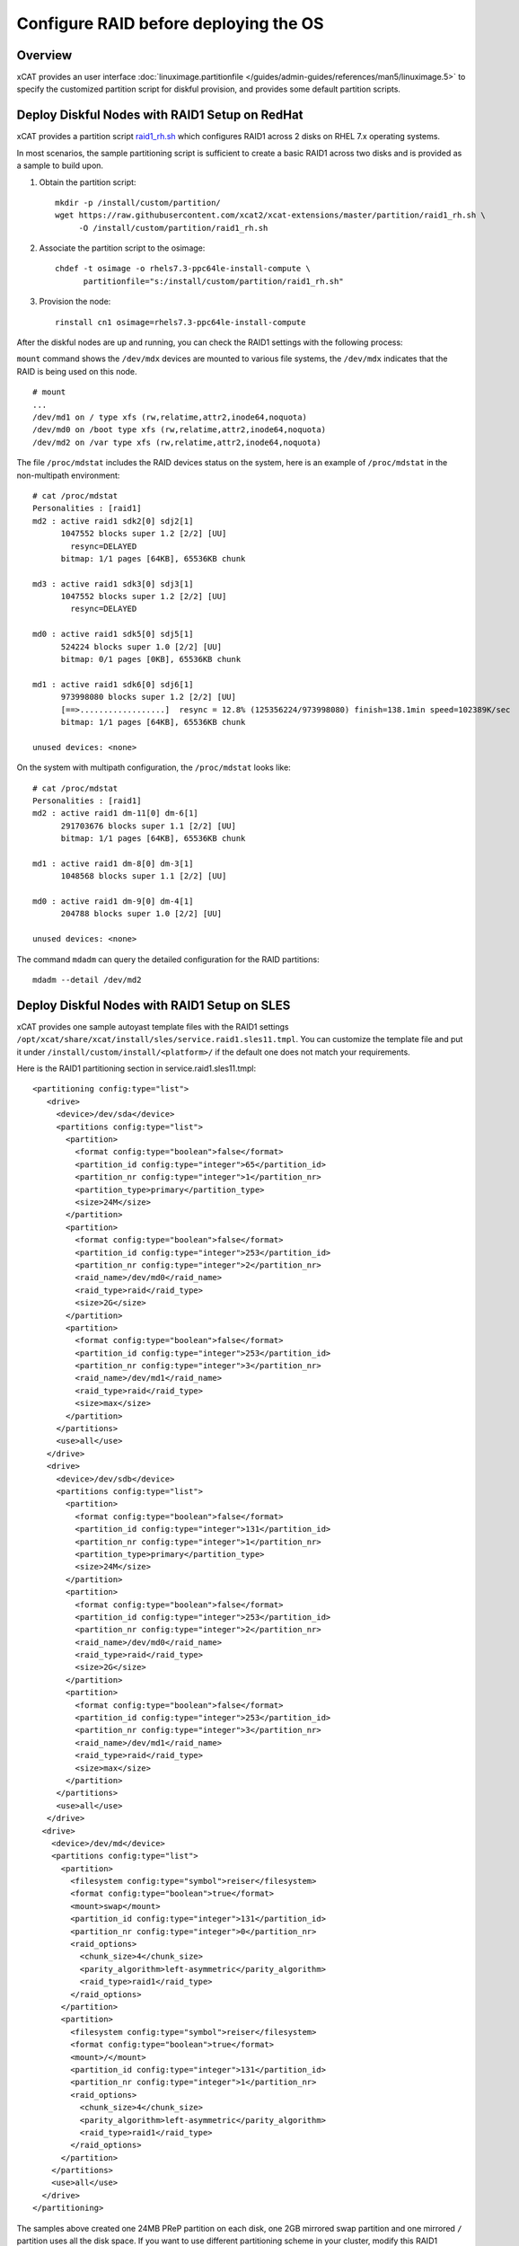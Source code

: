 Configure RAID before deploying the OS
======================================

Overview
--------

xCAT provides an user interface :doc:`linuximage.partitionfile </guides/admin-guides/references/man5/linuximage.5>` to specify the customized partition script for diskful provision, and provides some default partition scripts.


Deploy Diskful Nodes with RAID1 Setup on RedHat
-----------------------------------------------

xCAT provides a partition script `raid1_rh.sh <https://raw.githubusercontent.com/xcat2/xcat-extensions/master/partition/raid1_rh.sh>`_  which configures RAID1 across 2 disks on RHEL 7.x operating systems.

In most scenarios, the sample partitioning script is sufficient to create a basic RAID1 across two disks and is provided as a sample to build upon.

1. Obtain the partition script: :: 

     mkdir -p /install/custom/partition/
     wget https://raw.githubusercontent.com/xcat2/xcat-extensions/master/partition/raid1_rh.sh \
          -O /install/custom/partition/raid1_rh.sh

2. Associate the partition script to the osimage: ::

     chdef -t osimage -o rhels7.3-ppc64le-install-compute \ 
           partitionfile="s:/install/custom/partition/raid1_rh.sh"

3. Provision the node: ::

     rinstall cn1 osimage=rhels7.3-ppc64le-install-compute
 
After the diskful nodes are up and running, you can check the RAID1 settings with the following process:

``mount`` command shows the ``/dev/mdx`` devices are mounted to various file systems, the ``/dev/mdx`` indicates that the RAID is being used on this node. ::

     # mount
     ...
     /dev/md1 on / type xfs (rw,relatime,attr2,inode64,noquota)
     /dev/md0 on /boot type xfs (rw,relatime,attr2,inode64,noquota)
     /dev/md2 on /var type xfs (rw,relatime,attr2,inode64,noquota)     

The file ``/proc/mdstat`` includes the RAID devices status on the system, here is an example of ``/proc/mdstat`` in the non-multipath environment: ::

     # cat /proc/mdstat
     Personalities : [raid1]
     md2 : active raid1 sdk2[0] sdj2[1]
           1047552 blocks super 1.2 [2/2] [UU]
             resync=DELAYED
           bitmap: 1/1 pages [64KB], 65536KB chunk
     
     md3 : active raid1 sdk3[0] sdj3[1]
           1047552 blocks super 1.2 [2/2] [UU]
             resync=DELAYED
     
     md0 : active raid1 sdk5[0] sdj5[1]
           524224 blocks super 1.0 [2/2] [UU]
           bitmap: 0/1 pages [0KB], 65536KB chunk
     
     md1 : active raid1 sdk6[0] sdj6[1]
           973998080 blocks super 1.2 [2/2] [UU]
           [==>..................]  resync = 12.8% (125356224/973998080) finish=138.1min speed=102389K/sec
           bitmap: 1/1 pages [64KB], 65536KB chunk
     
     unused devices: <none>

On the system with multipath configuration, the ``/proc/mdstat`` looks like: ::

     # cat /proc/mdstat
     Personalities : [raid1]
     md2 : active raid1 dm-11[0] dm-6[1]
           291703676 blocks super 1.1 [2/2] [UU]
           bitmap: 1/1 pages [64KB], 65536KB chunk

     md1 : active raid1 dm-8[0] dm-3[1]
           1048568 blocks super 1.1 [2/2] [UU]

     md0 : active raid1 dm-9[0] dm-4[1]
           204788 blocks super 1.0 [2/2] [UU]

     unused devices: <none>

	
The command ``mdadm`` can query the detailed configuration for the RAID partitions: ::

    mdadm --detail /dev/md2


Deploy Diskful Nodes with RAID1 Setup on SLES
---------------------------------------------

xCAT provides one sample autoyast template files with the RAID1 settings ``/opt/xcat/share/xcat/install/sles/service.raid1.sles11.tmpl``. You can customize the template file and put it under ``/install/custom/install/<platform>/`` if the default one does not match your requirements.

Here is the RAID1 partitioning section in service.raid1.sles11.tmpl: :: 

     <partitioning config:type="list">
        <drive>
          <device>/dev/sda</device>
          <partitions config:type="list">
            <partition>
              <format config:type="boolean">false</format>
              <partition_id config:type="integer">65</partition_id>
              <partition_nr config:type="integer">1</partition_nr>
              <partition_type>primary</partition_type>
              <size>24M</size>
            </partition>
            <partition>
              <format config:type="boolean">false</format>
              <partition_id config:type="integer">253</partition_id>
              <partition_nr config:type="integer">2</partition_nr>
              <raid_name>/dev/md0</raid_name>
              <raid_type>raid</raid_type>
              <size>2G</size>
            </partition>
            <partition>
              <format config:type="boolean">false</format>
              <partition_id config:type="integer">253</partition_id>
              <partition_nr config:type="integer">3</partition_nr>
              <raid_name>/dev/md1</raid_name>
              <raid_type>raid</raid_type>
              <size>max</size>
            </partition>
          </partitions>
          <use>all</use>
        </drive>
        <drive>
          <device>/dev/sdb</device>
          <partitions config:type="list">
            <partition>
              <format config:type="boolean">false</format>
              <partition_id config:type="integer">131</partition_id>
              <partition_nr config:type="integer">1</partition_nr>
              <partition_type>primary</partition_type>
              <size>24M</size>
            </partition>
            <partition>
              <format config:type="boolean">false</format>
              <partition_id config:type="integer">253</partition_id>
              <partition_nr config:type="integer">2</partition_nr>
              <raid_name>/dev/md0</raid_name>
              <raid_type>raid</raid_type>
              <size>2G</size>
            </partition>
            <partition>
              <format config:type="boolean">false</format>
              <partition_id config:type="integer">253</partition_id>
              <partition_nr config:type="integer">3</partition_nr>
              <raid_name>/dev/md1</raid_name>
              <raid_type>raid</raid_type>
              <size>max</size>
            </partition>
          </partitions>
          <use>all</use>
        </drive>
       <drive>
         <device>/dev/md</device>
         <partitions config:type="list">
           <partition>
             <filesystem config:type="symbol">reiser</filesystem>
             <format config:type="boolean">true</format>
             <mount>swap</mount>
             <partition_id config:type="integer">131</partition_id>
             <partition_nr config:type="integer">0</partition_nr>
             <raid_options>
               <chunk_size>4</chunk_size>
               <parity_algorithm>left-asymmetric</parity_algorithm>
               <raid_type>raid1</raid_type>
             </raid_options>
           </partition>
           <partition>
             <filesystem config:type="symbol">reiser</filesystem>
             <format config:type="boolean">true</format>
             <mount>/</mount>
             <partition_id config:type="integer">131</partition_id>
             <partition_nr config:type="integer">1</partition_nr>
             <raid_options>
               <chunk_size>4</chunk_size>
               <parity_algorithm>left-asymmetric</parity_algorithm>
               <raid_type>raid1</raid_type>
             </raid_options>
           </partition>
         </partitions>
         <use>all</use>
       </drive>
     </partitioning>

The samples above created one 24MB PReP partition on each disk, one 2GB mirrored swap partition and one mirrored ``/`` partition uses all the disk space. If you want to use different partitioning scheme in your cluster, modify this RAID1 section in the autoyast template file accordingly.

Since the PReP partition can not be mirrored between the two disks, some additional postinstall commands should be run to make the second disk bootable, here the the commands needed to make the second disk bootable: ::

     # Set the second disk to be bootable for RAID1 setup
     parted -s /dev/sdb mkfs 1 fat16
     parted /dev/sdb set 1 type 6
     parted /dev/sdb set 1 boot on
     dd if=/dev/sda1 of=/dev/sdb1
     bootlist -m normal sda sdb

The procedure listed above has been added to the file ``/opt/xcat/share/xcat/install/scripts/post.sles11.raid1`` to make it be automated. The autoyast template file service.raid1.sles11.tmpl will include the content of post.sles11.raid1, so no manual steps are needed here.	

After the diskful nodes are up and running, you can check the RAID1 settings with the following commands:

Mount command shows the ``/dev/mdx`` devices are mounted to various file systems, the ``/dev/mdx`` indicates that the RAID is being used on this node. ::

     server:~ # mount
     /dev/md1 on / type reiserfs (rw)
     proc on /proc type proc (rw)
     sysfs on /sys type sysfs (rw)
     debugfs on /sys/kernel/debug type debugfs (rw)
     devtmpfs on /dev type devtmpfs (rw,mode=0755)
     tmpfs on /dev/shm type tmpfs (rw,mode=1777)
     devpts on /dev/pts type devpts (rw,mode=0620,gid=5)

The file ``/proc/mdstat`` includes the RAID devices status on the system, here is an example of ``/proc/mdstat``: ::

     server:~ # cat /proc/mdstat
     Personalities : [raid1] [raid0] [raid10] [raid6] [raid5] [raid4]
     md0 : active (auto-read-only) raid1 sda2[0] sdb2[1]
           2104500 blocks super 1.0 [2/2] [UU]
           bitmap: 0/1 pages [0KB], 128KB chunk

     md1 : active raid1 sda3[0] sdb3[1]
           18828108 blocks super 1.0 [2/2] [UU]
           bitmap: 0/9 pages [0KB], 64KB chunk

     unused devices: <none>

The command mdadm can query the detailed configuration for the RAID partitions: ::

    mdadm --detail /dev/md1

Disk Replacement Procedure
--------------------------

If any one disk fails in the RAID1 arrary, do not panic. Follow the procedure listed below to replace the failed disk and you will be fine.

Faulty disks should appear marked with an (F) if you look at ``/proc/mdstat``: ::

     # cat /proc/mdstat
     Personalities : [raid1]
     md2 : active raid1 dm-11[0](F) dm-6[1]
           291703676 blocks super 1.1 [2/1] [_U]
           bitmap: 1/1 pages [64KB], 65536KB chunk

     md1 : active raid1 dm-8[0](F) dm-3[1]
           1048568 blocks super 1.1 [2/1] [_U]

     md0 : active raid1 dm-9[0](F) dm-4[1]
           204788 blocks super 1.0 [2/1] [_U]

     unused devices: <none>

We can see that the first disk is broken because all the RAID partitions on this disk are marked as (F).

Remove the failed disk from RAID arrary
---------------------------------------

``mdadm`` is the command that can be used to query and manage the RAID arrays on Linux. To remove the failed disk from RAID array, use the command: ::

     mdadm --manage /dev/mdx --remove /dev/xxx

Where the ``/dev/mdx`` are the RAID partitions listed in ``/proc/mdstat`` file, such as md0, md1 and md2; the ``/dev/xxx`` are the backend devices like dm-11, dm-8 and dm-9 in the multipath configuration and sda5, sda3 and sda2 in the non-multipath configuration.

Here is the example of removing failed disk from the RAID1 array in the non-multipath configuration: ::

     mdadm --manage /dev/md0 --remove /dev/sda3
     mdadm --manage /dev/md1 --remove /dev/sda2
     mdadm --manage /dev/md2 --remove /dev/sda5

Here is the example of removing failed disk from the RAID1 array in the multipath configuration: ::

     mdadm --manage /dev/md0 --remove /dev/dm-9
     mdadm --manage /dev/md1 --remove /dev/dm-8
     mdadm --manage /dev/md2 --remove /dev/dm-11

After the failed disk is removed from the RAID1 array, the partitions on the failed disk will be removed from ``/proc/mdstat`` and the "mdadm --detail" output also. ::

     # cat /proc/mdstat
     Personalities : [raid1]
     md2 : active raid1 dm-6[1]
           291703676 blocks super 1.1 [2/1] [_U]
           bitmap: 1/1 pages [64KB], 65536KB chunk

     md1 : active raid1 dm-3[1]
           1048568 blocks super 1.1 [2/1] [_U]

     md0 : active raid1 dm-4[1]
           204788 blocks super 1.0 [2/1] [_U]

     unused devices: <none>

     # mdadm --detail /dev/md0
     /dev/md0:
             Version : 1.0
       Creation Time : Tue Jul 19 02:39:03 2011
          Raid Level : raid1
          Array Size : 204788 (200.02 MiB 209.70 MB)
       Used Dev Size : 204788 (200.02 MiB 209.70 MB)
        Raid Devices : 2
       Total Devices : 1
         Persistence : Superblock is persistent

         Update Time : Wed Jul 20 02:00:04 2011
               State : clean, degraded
      Active Devices : 1
     Working Devices : 1
      Failed Devices : 0
       Spare Devices : 0

                Name : c250f17c01ap01:0  (local to host c250f17c01ap01)
                UUID : eba4d8ad:8f08f231:3c60e20f:1f929144
              Events : 26

         Number   Major   Minor   RaidDevice State
            0       0        0        0      removed
            1     253        4        1      active sync   /dev/dm-4
			

Replace the disk
----------------

Depends on the hot swap capability, you may simply unplug the disk and replace with a new one if the hot swap is supported; otherwise, you will need to power off the machine and replace the disk and the power on the machine.
Create partitions on the new disk

The first thing we must do now is to create the exact same partitioning as on the new disk. We can do this with one simple command: ::

     sfdisk -d /dev/<good_disk> | sfdisk /dev/<new_disk>

For the non-mulipath configuration, here is an example: ::

     sfdisk -d /dev/sdb | sfdisk /dev/sda

For the multipath configuration, here is an example: ::

     sfdisk -d /dev/dm-1 | sfdisk /dev/dm-0

If you got error message "sfdisk: I don't like these partitions - nothing changed.", you can add "--force" option to the sfdisk command: ::

     sfdisk -d /dev/sdb | sfdisk /dev/sda --force

You can run: ::

     fdisk -l

To check if both hard drives have the same partitioning now.

Add the new disk into the RAID1 array
-------------------------------------

After the partitions are created on the new disk, you can use command: ::

     mdadm --manage /dev/mdx --add /dev/xxx

To add the new disk to the RAID1 array. Where the ``/dev/mdx`` are the RAID partitions like md0, md1 and md2; the ``/dev/xxx`` are the backend devices like dm-11, dm-8 and dm-9 in the multipath configuration and sda5, sda3 and sda2 in the non-multipath configuration.

Here is an example for the non-multipath configuration: ::

     mdadm --manage /dev/md0 --add /dev/sda3
     mdadm --manage /dev/md1 --add /dev/sda2
     mdadm --manage /dev/md2 --add /dev/sda5

Here is an example for the multipath configuration: ::

     mdadm --manage /dev/md0 --add /dev/dm-9
     mdadm --manage /dev/md1 --add /dev/dm-8
     mdadm --manage /dev/md2 --add /dev/dm-11

All done! You can have a cup of coffee to watch the fully automatic reconstruction running...

While the RAID1 array is reconstructing, you will see some progress information in ``/proc/mdstat``: ::

     # cat /proc/mdstat
     Personalities : [raid1]
     md2 : active raid1 dm-11[0] dm-6[1]
           291703676 blocks super 1.1 [2/1] [_U]
           [>....................]  recovery =  0.7% (2103744/291703676) finish=86.2min speed=55960K/sec
           bitmap: 1/1 pages [64KB], 65536KB chunk

     md1 : active raid1 dm-8[0] dm-3[1]
           1048568 blocks super 1.1 [2/1] [_U]
           [=============>.......]  recovery = 65.1% (683904/1048568) finish=0.1min speed=48850K/sec

     md0 : active raid1 dm-9[0] dm-4[1]
           204788 blocks super 1.0 [2/1] [_U]
           [===================>.]  recovery = 96.5% (198016/204788) finish=0.0min speed=14144K/sec

     unused devices: <none>

After the reconstruction is done, the ``/proc/mdstat`` becomes like: ::

     # cat /proc/mdstat
     Personalities : [raid1]
     md2 : active raid1 dm-11[0] dm-6[1]
           291703676 blocks super 1.1 [2/2] [UU]
           bitmap: 1/1 pages [64KB], 65536KB chunk

     md1 : active raid1 dm-8[0] dm-3[1]
           1048568 blocks super 1.1 [2/2] [UU]

     md0 : active raid1 dm-9[0] dm-4[1]
           204788 blocks super 1.0 [2/2] [UU]

     unused devices: <none>

Make the new disk bootable
--------------------------

If the new disk does not have a PReP partition or the PReP partition has some problem, it will not be bootable, here is an example on how to make the new disk bootable, you may need to substitute the device name with your own values.

* **[RHEL]**::

     mkofboot .b /dev/sda
     bootlist -m normal sda sdb

* **[SLES]**::

     parted -s /dev/sda mkfs 1 fat16
     parted /dev/sda set 1 type 6
     parted /dev/sda set 1 boot on
     dd if=/dev/sdb1 of=/dev/sda1
     bootlist -m normal sda sdb



